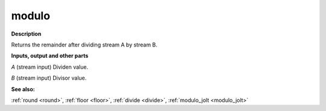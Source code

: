 modulo
======

.. _modulo:

**Description**

Returns the remainder after dividing stream A by stream B.

**Inputs, output and other parts**

*A* (stream input) Dividen value.

*B* (stream input) Divisor value.

**See also:**

:ref:`round <round>`, :ref:`floor <floor>`, :ref:`divide <divide>`, :ref:`modulo_jolt <modulo_jolt>`


